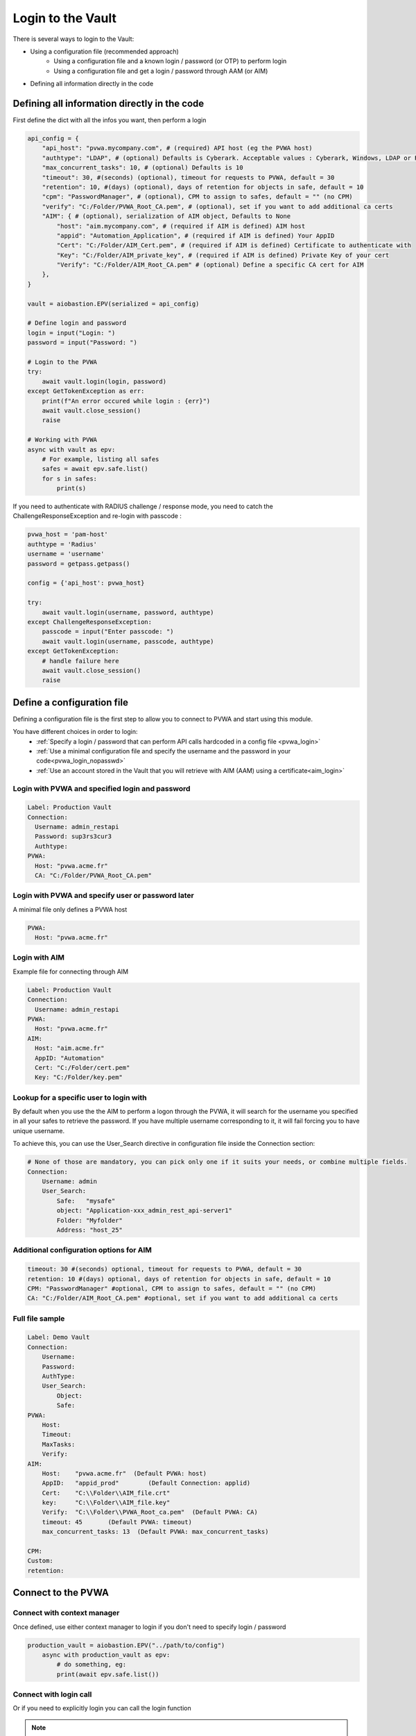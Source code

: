 
Login to the Vault
==================
There is several ways to login to the Vault:

* Using a configuration file (recommended approach)
    * Using a configuration file and a known login / password (or OTP) to perform login
    * Using a configuration file and get a login / password through AAM (or AIM)
* Defining all information directly in the code

Defining all information directly in the code
-------------------------------------------------
First define the dict with all the infos you want, then perform a login

.. code-block:: python

    api_config = {
        "api_host": "pvwa.mycompany.com", # (required) API host (eg the PVWA host)
        "authtype": "LDAP", # (optional) Defaults is Cyberark. Acceptable values : Cyberark, Windows, LDAP or Radius
        "max_concurrent_tasks": 10, # (optional) Defaults is 10
        "timeout": 30, #(seconds) (optional), timeout for requests to PVWA, default = 30
        "retention": 10, #(days) (optional), days of retention for objects in safe, default = 10
        "cpm": "PasswordManager", # (optional), CPM to assign to safes, default = "" (no CPM)
        "verify": "C:/Folder/PVWA_Root_CA.pem", # (optional), set if you want to add additional ca certs
        "AIM": { # (optional), serialization of AIM object, Defaults to None
            "host": "aim.mycompany.com", # (required if AIM is defined) AIM host
            "appid": "Automation_Application", # (required if AIM is defined) Your AppID
            "Cert": "C:/Folder/AIM_Cert.pem", # (required if AIM is defined) Certificate to authenticate with
            "Key": "C:/Folder/AIM_private_key", # (required if AIM is defined) Private Key of your cert
            "Verify": "C:/Folder/AIM_Root_CA.pem" # (optional) Define a specific CA cert for AIM
        },
    }

    vault = aiobastion.EPV(serialized = api_config)

    # Define login and password
    login = input("Login: ")
    password = input("Password: ")

    # Login to the PVWA
    try:
        await vault.login(login, password)
    except GetTokenException as err:
        print(f"An error occured while login : {err}")
        await vault.close_session()
        raise

    # Working with PVWA
    async with vault as epv:
        # For example, listing all safes
        safes = await epv.safe.list()
        for s in safes:
            print(s)

If you need to authenticate with RADIUS challenge / response mode, you need to catch the ChallengeResponseException and re-login with passcode :

.. code-block:: python

    pvwa_host = 'pam-host'
    authtype = 'Radius'
    username = 'username'
    password = getpass.getpass()

    config = {'api_host': pvwa_host}

    try:
        await vault.login(username, password, authtype)
    except ChallengeResponseException:
        passcode = input("Enter passcode: ")
        await vault.login(username, passcode, authtype)
    except GetTokenException:
        # handle failure here
        await vault.close_session()
        raise




Define a configuration file
----------------------------
Defining a configuration file is the first step to allow you to connect to PVWA and start using this module.

You have different choices in order to login:
 - :ref:`Specify a login / password that can perform API calls hardcoded in a config file <pvwa_login>`
 - :ref:`Use a minimal configuration file and specify the username and the password in your code<pvwa_login_nopasswd>`
 - :ref:`Use an account stored in the Vault that you will retrieve with AIM (AAM) using a certificate<aim_login>`


.. _pvwa_login:

Login with PVWA and specified login and password
~~~~~~~~~~~~~~~~~~~~~~~~~~~~~~~~~~~~~~~~~~~~~~~~~~~~~~
.. code-block:: yaml

    Label: Production Vault
    Connection:
      Username: admin_restapi
      Password: sup3rs3cur3
      Authtype:
    PVWA:
      Host: "pvwa.acme.fr"
      CA: "C:/Folder/PVWA_Root_CA.pem"

.. _pvwa_login_nopasswd:

Login with PVWA and specify user or password later
~~~~~~~~~~~~~~~~~~~~~~~~~~~~~~~~~~~~~~~~~~~~~~~~~~~~

A minimal file only defines a PVWA host

.. code-block:: yaml

    PVWA:
      Host: "pvwa.acme.fr"

.. _aim_login:

Login with AIM
~~~~~~~~~~~~~~~~
Example file for connecting through AIM

.. code-block:: yaml

    Label: Production Vault
    Connection:
      Username: admin_restapi
    PVWA: 
      Host: "pvwa.acme.fr"
    AIM:
      Host: "aim.acme.fr"
      AppID: "Automation"
      Cert: "C:/Folder/cert.pem"
      Key: "C:/Folder/key.pem"

Lookup for a specific user to login with
~~~~~~~~~~~~~~~~~~~~~~~~~~~~~~~~~~~~~~~~~~~~~
By default when you use the the AIM to perform a logon through the PVWA, it will search for the username you specified in all your safes to retrieve the password.
If you have multiple username corresponding to it, it will fail forcing you to have unique username.

To achieve this, you can use the User_Search directive in configuration file inside the Connection section:

.. code-block:: yaml

    # None of those are mandatory, you can pick only one if it suits your needs, or combine multiple fields.
    Connection:
        Username: admin
        User_Search:
            Safe:   "mysafe"
            object: "Application-xxx_admin_rest_api-server1"
            Folder: "Myfolder"
            Address: "host_25"



Additional configuration options for AIM
~~~~~~~~~~~~~~~~~~~~~~~~~~~~~~~~~~~~~~~~~~
.. code-block:: yaml

    timeout: 30 #(seconds) optional, timeout for requests to PVWA, default = 30
    retention: 10 #(days) optional, days of retention for objects in safe, default = 10
    CPM: "PasswordManager" #optional, CPM to assign to safes, default = "" (no CPM)
    CA: "C:/Folder/AIM_Root_CA.pem" #optional, set if you want to add additional ca certs

Full file sample
~~~~~~~~~~~~~~~~~~~~
.. code-block:: yaml

    Label: Demo Vault
    Connection:
        Username:
        Password:
        AuthType:
        User_Search:
            Object:
            Safe:
    PVWA:
        Host:
        Timeout:
        MaxTasks:
        Verify:
    AIM:
        Host:    "pvwa.acme.fr"  (Default PVWA: host)
        AppID:   "appid_prod"        (Default Connection: applid)
        Cert:    "C:\\Folder\\AIM_file.crt"
        key:     "C:\\Folder\\AIM_file.key"
        Verify:  "C:\\Folder\\PVWA_Root_ca.pem"  (Default PVWA: CA)
        timeout: 45       (Default PVWA: timeout)
        max_concurrent_tasks: 13  (Default PVWA: max_concurrent_tasks)

    CPM:
    Custom:
    retention:




Connect to the PVWA
---------------------

Connect with context manager
~~~~~~~~~~~~~~~~~~~~~~~~~~~~~~~

Once defined, use either context manager to login if you don't need to specify login / password

.. code-block:: python

    production_vault = aiobastion.EPV("../path/to/config")
        async with production_vault as epv:
            # do something, eg:
            print(await epv.safe.list())



Connect with login call
~~~~~~~~~~~~~~~~~~~~~~~~~~

Or if you need to explicitly login you can call the login function

.. note::

    The login function accept 3 arguments: username, password and authtype
    The authtype can be either Cyberark Windows Ldap or Radius


.. code-block:: python

    production_vault = aiobastion.EPV("../path/to/config")
    await production_vault.login("Administrator", "Cyberark1", "Cyberark")

    production_vault.login(
        async with production_vault as epv:
            # do something, eg:
            print(await epv.safe.list())


Logging with AIM call
~~~~~~~~~~~~~~~~~~~~~~~~
You can also login with AIM using the login_with_aim function if you chose to don't put the infos on the config file :

.. py:function:: login_with_aim(aim_host, appid, username, cert_file: str, cert_key: str, root_ca=False):
    :async:

We only support client certificate authentication to the AIM


A real life example
~~~~~~~~~~~~~~~~~~~~~~~

.. code-block:: python

    import aiobastion
    import asyncio

    async def main():
        production_vault = aiobastion.EPV("../confs/config_prod.yml")
        await production_vault.login("Administrator", "Cyberark1", "Cyberark")
        async with production_vault as epv:
            print(await epv.safe.list())

    if __name__ == '__main__':
        asyncio.run(main())


Serialization
-------------
EPV objects can be serialized using "to_json" function, then deserialized using constructor.
This helps if you need to manage users session client side for example (token is kept in a cookie)
For security reasons, login and password are not stored in serialized object so you can't relogin after a timeout with a serialized object.
However, since your token is valid you can use it.

.. code-block:: python

    epv = EPV("configfile")
    json_epv = epv.to_json()

    epv = EPV(serialized=json_epv)
    epv.do_something()
